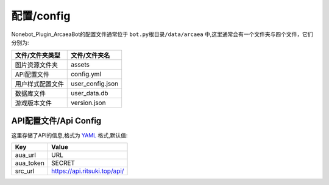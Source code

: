 配置/config
======

Nonebot_Plugin_ArcaeaBot的配置文件通常位于 ``bot.py根目录/data/arcaea`` 中,这里通常会有一个文件夹与四个文件，它们分别为:

+-----------------+-----------------+
| 文件/文件夹类型 | 文件/文件夹名   |
+=================+=================+
| 图片资源文件夹  | assets          |
+-----------------+-----------------+
| API配置文件     | config.yml      |
+-----------------+-----------------+
| 用户样式配置文件| user_config.json|
+-----------------+-----------------+
| 数据库文件      | user_data.db    |
+-----------------+-----------------+
| 游戏版本文件    | version.json    |
+-----------------+-----------------+

API配置文件/Api Config
-------------

这里存储了API的信息,格式为 `YAML <https://zh.wikipedia.org/wiki/YAML>`_ 格式,默认值:

+--------------+--------------------------------------+
| Key          | Value                                |
+==============+======================================+
| aua_url      | URL                                  |
+--------------+--------------------------------------+
| aua_token    | SECRET                               |
+--------------+--------------------------------------+
| src_url      | https://api.ritsuki.top/api/         |
+--------------+--------------------------------------+